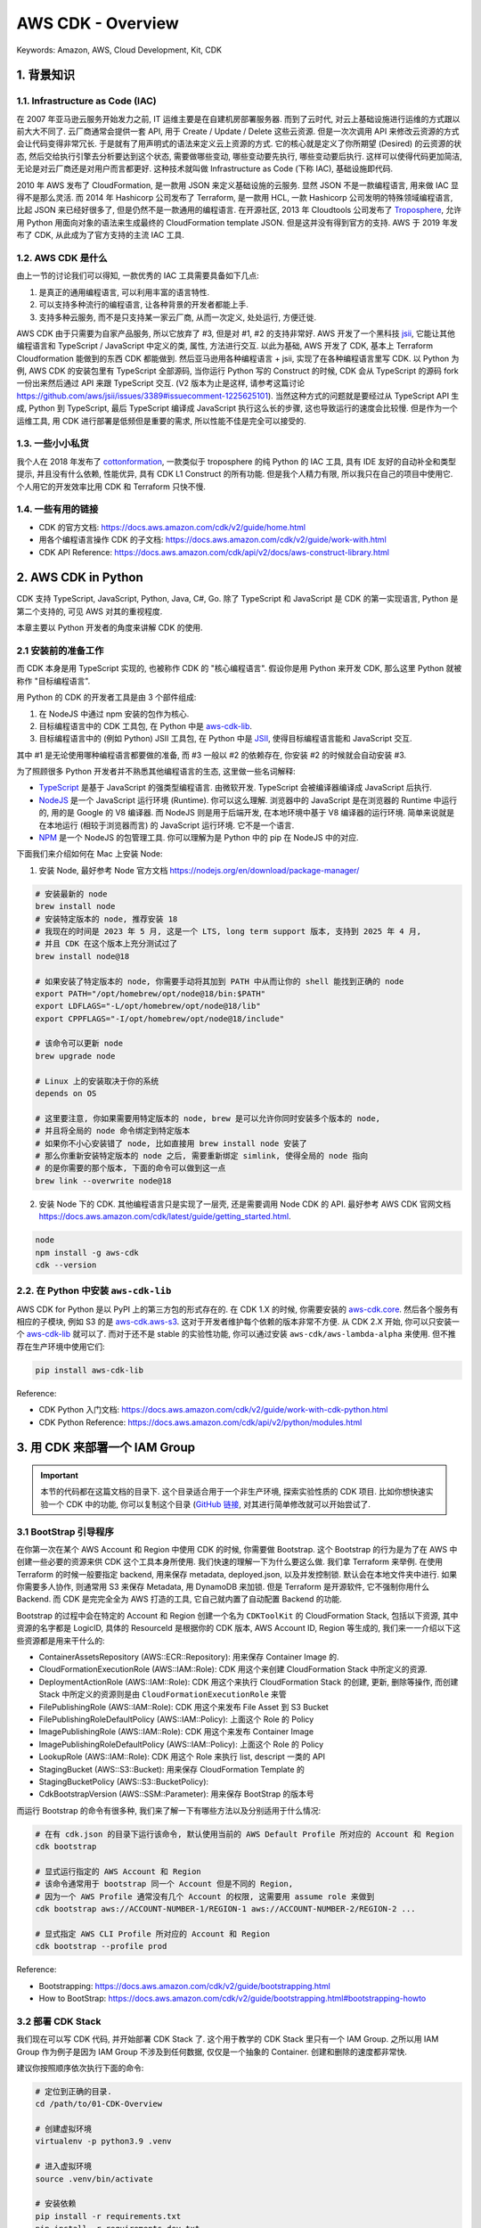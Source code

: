 AWS CDK - Overview
==============================================================================
Keywords: Amazon, AWS, Cloud Development, Kit, CDK


1. 背景知识
------------------------------------------------------------------------------


1.1. Infrastructure as Code (IAC)
~~~~~~~~~~~~~~~~~~~~~~~~~~~~~~~~~~~~~~~~~~~~~~~~~~~~~~~~~~~~~~~~~~~~~~~~~~~~~~
在 2007 年亚马逊云服务开始发力之前, IT 运维主要是在自建机房部署服务器. 而到了云时代, 对云上基础设施进行运维的方式跟以前大大不同了. 云厂商通常会提供一套 API, 用于 Create / Update / Delete 这些云资源. 但是一次次调用 API 来修改云资源的方式会让代码变得非常冗长. 于是就有了用声明式的语法来定义云上资源的方式. 它的核心就是定义了你所期望 (Desired) 的云资源的状态, 然后交给执行引擎去分析要达到这个状态, 需要做哪些变动, 哪些变动要先执行, 哪些变动要后执行. 这样可以使得代码更加简洁, 无论是对云厂商还是对用户而言都更好. 这种技术就叫做 Infrastructure as Code (下称 IAC), 基础设施即代码.

2010 年 AWS 发布了 CloudFormation, 是一款用 JSON 来定义基础设施的云服务. 显然 JSON 不是一款编程语言, 用来做 IAC 显得不是那么灵活. 而 2014 年 Hashicorp 公司发布了 Terraform, 是一款用 HCL, 一款 Hashicorp 公司发明的特殊领域编程语言, 比起 JSON 来已经好很多了, 但是仍然不是一款通用的编程语言. 在开源社区, 2013 年 Cloudtools 公司发布了 `Troposphere <https://github.com/cloudtools/troposphere>`_, 允许用 Python 用面向对象的语法来生成最终的 CloudFormation template JSON. 但是这并没有得到官方的支持. AWS 于 2019 年发布了 CDK, 从此成为了官方支持的主流 IAC 工具.


1.2. AWS CDK 是什么
~~~~~~~~~~~~~~~~~~~~~~~~~~~~~~~~~~~~~~~~~~~~~~~~~~~~~~~~~~~~~~~~~~~~~~~~~~~~~~
由上一节的讨论我们可以得知, 一款优秀的 IAC 工具需要具备如下几点:

1. 是真正的通用编程语言, 可以利用丰富的语言特性.
2. 可以支持多种流行的编程语言, 让各种背景的开发者都能上手.
3. 支持多种云服务, 而不是只支持某一家云厂商, 从而一次定义, 处处运行, 方便迁徙.

AWS CDK 由于只需要为自家产品服务, 所以它放弃了 #3, 但是对 #1, #2 的支持非常好. AWS 开发了一个黑科技 `jsii <https://github.com/aws/jsii>`_, 它能让其他编程语言和 TypeScript / JavaScript 中定义的类, 属性, 方法进行交互. 以此为基础, AWS 开发了 CDK, 基本上 Terraform Cloudformation 能做到的东西 CDK 都能做到. 然后亚马逊用各种编程语言 + jsii, 实现了在各种编程语言里写 CDK. 以 Python 为例, AWS CDK 的安装包里有 TypeScript 全部源码, 当你运行 Python 写的 Construct 的时候, CDK 会从 TypeScript 的源码 fork 一份出来然后通过 API 来跟 TypeScript 交互. (V2 版本为止是这样, 请参考这篇讨论 https://github.com/aws/jsii/issues/3389#issuecomment-1225625101). 当然这种方式的问题就是要经过从 TypeScript API 生成, Python 到 TypeScript, 最后 TypeScript 编译成 JavaScript 执行这么长的步骤, 这也导致运行的速度会比较慢. 但是作为一个运维工具, 用 CDK 进行部署是低频但是重要的需求, 所以性能不佳是完全可以接受的.


1.3. 一些小小私货
~~~~~~~~~~~~~~~~~~~~~~~~~~~~~~~~~~~~~~~~~~~~~~~~~~~~~~~~~~~~~~~~~~~~~~~~~~~~~~
我个人在 2018 年发布了 `cottonformation <https://github.com/MacHu-GWU/cottonformation-project>`_, 一款类似于 troposphere 的纯 Python 的 IAC 工具, 具有 IDE 友好的自动补全和类型提示, 并且没有什么依赖, 性能优异, 具有 CDK L1 Construct 的所有功能. 但是我个人精力有限, 所以我只在自己的项目中使用它. 个人用它的开发效率比用 CDK 和 Terraform 只快不慢.


1.4. 一些有用的链接
~~~~~~~~~~~~~~~~~~~~~~~~~~~~~~~~~~~~~~~~~~~~~~~~~~~~~~~~~~~~~~~~~~~~~~~~~~~~~~
- CDK 的官方文档: https://docs.aws.amazon.com/cdk/v2/guide/home.html
- 用各个编程语言操作 CDK 的子文档: https://docs.aws.amazon.com/cdk/v2/guide/work-with.html
- CDK API Reference: https://docs.aws.amazon.com/cdk/api/v2/docs/aws-construct-library.html


2. AWS CDK in Python
------------------------------------------------------------------------------
CDK 支持 TypeScript, JavaScript, Python, Java, C#, Go. 除了 TypeScript 和 JavaScript 是 CDK 的第一实现语言, Python 是第二个支持的, 可见 AWS 对其的重视程度.

本章主要以 Python 开发者的角度来讲解 CDK 的使用.


2.1 安装前的准备工作
~~~~~~~~~~~~~~~~~~~~~~~~~~~~~~~~~~~~~~~~~~~~~~~~~~~~~~~~~~~~~~~~~~~~~~~~~~~~~~
而 CDK 本身是用 TypeScript 实现的, 也被称作 CDK 的 "核心编程语言". 假设你是用 Python 来开发 CDK, 那么这里 Python 就被称作 "目标编程语言".

用 Python 的 CDK 的开发者工具是由 3 个部件组成:

1. 在 NodeJS 中通过 npm 安装的包作为核心.
2. 目标编程语言中的 CDK 工具包, 在 Python 中是 `aws-cdk-lib <https://pypi.org/project/aws-cdk-lib/>`_.
3. 目标编程语言中的 (例如 Python) JSII 工具包, 在 Python 中是 `JSII <https://pypi.org/project/jsii/>`_, 使得目标编程语言能和 JavaScript 交互.

其中 #1 是无论使用哪种编程语言都要做的准备, 而 #3 一般以 #2 的依赖存在, 你安装 #2 的时候就会自动安装 #3.

为了照顾很多 Python 开发者并不熟悉其他编程语言的生态, 这里做一些名词解释:

- `TypeScript <https://www.typescriptlang.org/>`_ 是基于 JavaScript 的强类型编程语言. 由微软开发. TypeScript 会被编译器编译成 JavaScript 后执行.
- `NodeJS <https://nodejs.org/en>`_ 是一个 JavaScript 运行环境 (Runtime). 你可以这么理解. 浏览器中的 JavaScript 是在浏览器的 Runtime 中运行的, 用的是 Google 的 V8 编译器. 而 NodeJS 则是用于后端开发, 在本地环境中基于 V8 编译器的运行环境. 简单来说就是在本地运行 (相较于浏览器而言) 的 JavaScript 运行环境. 它不是一个语言.
- `NPM <https://www.npmjs.com/>`_ 是一个 NodeJS 的包管理工具. 你可以理解为是 Python 中的 pip 在 NodeJS 中的对应.

下面我们来介绍如何在 Mac 上安装 Node:

1. 安装 Node, 最好参考 Node 官方文档 https://nodejs.org/en/download/package-manager/

.. code-block:: bash

    # 安装最新的 node
    brew install node
    # 安装特定版本的 node, 推荐安装 18
    # 我现在的时间是 2023 年 5 月, 这是一个 LTS, long term support 版本, 支持到 2025 年 4 月,
    # 并且 CDK 在这个版本上充分测试过了
    brew install node@18

    # 如果安装了特定版本的 node, 你需要手动将其加到 PATH 中从而让你的 shell 能找到正确的 node
    export PATH="/opt/homebrew/opt/node@18/bin:$PATH"
    export LDFLAGS="-L/opt/homebrew/opt/node@18/lib"
    export CPPFLAGS="-I/opt/homebrew/opt/node@18/include"

    # 该命令可以更新 node
    brew upgrade node

    # Linux 上的安装取决于你的系统
    depends on OS

    # 这里要注意, 你如果需要用特定版本的 node, brew 是可以允许你同时安装多个版本的 node,
    # 并且将全局的 node 命令绑定到特定版本
    # 如果你不小心安装错了 node, 比如直接用 brew install node 安装了
    # 那么你重新安装特定版本的 node 之后, 需要重新绑定 simlink, 使得全局的 node 指向
    # 的是你需要的那个版本, 下面的命令可以做到这一点
    brew link --overwrite node@18

2. 安装 Node 下的 CDK. 其他编程语言只是实现了一层壳, 还是需要调用 Node CDK 的 API. 最好参考 AWS CDK 官网文档 https://docs.aws.amazon.com/cdk/latest/guide/getting_started.html.

.. code-block:: bash

    node
    npm install -g aws-cdk
    cdk --version


2.2. 在 Python 中安装 ``aws-cdk-lib``
~~~~~~~~~~~~~~~~~~~~~~~~~~~~~~~~~~~~~~~~~~~~~~~~~~~~~~~~~~~~~~~~~~~~~~~~~~~~~~
AWS CDK for Python 是以 PyPI 上的第三方包的形式存在的. 在 CDK 1.X 的时候, 你需要安装的 `aws-cdk.core <https://pypi.org/project/aws-cdk.core/>`_. 然后各个服务有相应的子模块, 例如 S3 的是 `aws-cdk.aws-s3 <https://pypi.org/project/aws-cdk.aws-s3/>`_. 这对于开发者维护每个依赖的版本非常不方便. 从 CDK 2.X 开始, 你可以只安装一个 `aws-cdk-lib <https://pypi.org/project/aws-cdk-lib/>`_ 就可以了. 而对于还不是 stable 的实验性功能, 你可以通过安装  ``aws-cdk/aws-lambda-alpha`` 来使用. 但不推荐在生产环境中使用它们:

.. code-block:: bash

    pip install aws-cdk-lib

Reference:

- CDK Python 入门文档: https://docs.aws.amazon.com/cdk/v2/guide/work-with-cdk-python.html
- CDK Python Reference: https://docs.aws.amazon.com/cdk/api/v2/python/modules.html


3. 用 CDK 来部署一个 IAM Group
------------------------------------------------------------------------------
.. important::

    本节的代码都在这篇文档的目录下. 这个目录适合用于一个非生产环境, 探索实验性质的 CDK 项目. 比如你想快速实验一个 CDK 中的功能, 你可以复制这个目录 (`GitHub 链接 <https://github.com/MacHu-GWU/learn_aws-project/tree/main/docs/source/Developer-Tools/Cloud-Development-Kit-Root/01-CDK-Overview>`_, 对其进行简单修改就可以开始尝试了.


3.1 BootStrap 引导程序
~~~~~~~~~~~~~~~~~~~~~~~~~~~~~~~~~~~~~~~~~~~~~~~~~~~~~~~~~~~~~~~~~~~~~~~~~~~~~~
在你第一次在某个 AWS Account 和 Region 中使用 CDK 的时候, 你需要做 Bootstrap. 这个 Bootstrap 的行为是为了在 AWS 中创建一些必要的资源来供 CDK 这个工具本身所使用. 我们快速的理解一下为什么要这么做. 我们拿 Terraform 来举例. 在使用 Terraform 的时候一般要指定 backend, 用来保存 metadata, deployed.json, 以及并发控制锁. 默认会在本地文件夹中进行. 如果你需要多人协作, 则通常用 S3 来保存 Metadata, 用 DynamoDB 来加锁. 但是 Terraform 是开源软件, 它不强制你用什么 Backend. 而 CDK 是完完全全为 AWS 打造的工具, 它自己就内置了自动配置 Backend 的功能.

Bootstrap 的过程中会在特定的 Account 和 Region 创建一个名为 ``CDKToolKit`` 的 CloudFormation Stack, 包括以下资源, 其中资源的名字都是 LogicID, 具体的 ResourceId 是根据你的 CDK 版本, AWS Account ID, Region 等生成的, 我们来一一介绍以下这些资源都是用来干什么的:

- ContainerAssetsRepository (AWS::ECR::Repository): 用来保存 Container Image 的.
- CloudFormationExecutionRole (AWS::IAM::Role): CDK 用这个来创建 CloudFormation Stack 中所定义的资源.
- DeploymentActionRole (AWS::IAM::Role): CDK 用这个来执行 CloudFormation Stack 的创建, 更新, 删除等操作, 而创建 Stack 中所定义的资源则是由 ``CloudFormationExecutionRole`` 来管
- FilePublishingRole (AWS::IAM::Role): CDK 用这个来发布 File Asset 到 S3 Bucket
- FilePublishingRoleDefaultPolicy (AWS::IAM::Policy): 上面这个 Role 的 Policy
- ImagePublishingRole (AWS::IAM::Role): CDK 用这个来发布 Container Image
- ImagePublishingRoleDefaultPolicy (AWS::IAM::Policy): 上面这个 Role 的 Policy
- LookupRole (AWS::IAM::Role): CDK 用这个 Role 来执行 list, descript 一类的 API
- StagingBucket (AWS::S3::Bucket): 用来保存 CloudFormation Template 的
- StagingBucketPolicy (AWS::S3::BucketPolicy):
- CdkBootstrapVersion (AWS::SSM::Parameter): 用来保存 BootStrap 的版本号

而运行 Bootstrap 的命令有很多种, 我们来了解一下有哪些方法以及分别适用于什么情况:

.. code-block:: bash

    # 在有 cdk.json 的目录下运行该命令, 默认使用当前的 AWS Default Profile 所对应的 Account 和 Region
    cdk bootstrap

    # 显式运行指定的 AWS Account 和 Region
    # 该命令通常用于 bootstrap 同一个 Account 但是不同的 Region,
    # 因为一个 AWS Profile 通常没有几个 Account 的权限, 这需要用 assume role 来做到
    cdk bootstrap aws://ACCOUNT-NUMBER-1/REGION-1 aws://ACCOUNT-NUMBER-2/REGION-2 ...

    # 显式指定 AWS CLI Profile 所对应的 Account 和 Region
    cdk bootstrap --profile prod

Reference:

- Bootstrapping: https://docs.aws.amazon.com/cdk/v2/guide/bootstrapping.html
- How to BootStrap: https://docs.aws.amazon.com/cdk/v2/guide/bootstrapping.html#bootstrapping-howto


3.2 部署 CDK Stack
~~~~~~~~~~~~~~~~~~~~~~~~~~~~~~~~~~~~~~~~~~~~~~~~~~~~~~~~~~~~~~~~~~~~~~~~~~~~~~
我们现在可以写 CDK 代码, 并开始部署 CDK Stack 了. 这个用于教学的 CDK Stack 里只有一个 IAM Group. 之所以用 IAM Group 作为例子是因为 IAM Group 不涉及到任何数据, 仅仅是一个抽象的 Container. 创建和删除的速度都非常快.

建议你按照顺序依次执行下面的命令:

.. code-block:: bash

    # 定位到正确的目录.
    cd /path/to/01-CDK-Overview

    # 创建虚拟环境
    virtualenv -p python3.9 .venv

    # 进入虚拟环境
    source .venv/bin/activate

    # 安装依赖
    pip install -r requirements.txt
    pip install -r requirements-dev.txt
    pip install -r requirements-test.txt

    # 部署
    python run_cdk_deploy.py

    # 删除
    python run_cdk_destroy.py

你在部署的过程中, CDK 会执行 synth, 将你的 CDK stack 转化成 CloudFormation Stack JSON, 并上传到在 bootstrap 过程中创建的用于保存 Asset 的 Bucket. 这个 Bucket 的名字一般是 ``cdk-${random_string}-assets-${aws_account_id}-${aws_region}``, 这个名字可以在 ``CDKToolKit`` 这个 CloudFormation Stack 的 Output 中找到. 注意, CDK 的其他 asset 也会放在这里. 所以这个 bucket 会越来越大, 建议你定期删除里面太早期的 Asset.


4. CDK 概念
------------------------------------------------------------------------------
**Construct**

Construct 是 CDK 中最小的单位. 你可以将其理解为面向对象中的 Base Class. 所有的 AWS 资源对应的类都是这个类的子类.

`L1, L2, L3 construct 的区别 <https://docs.aws.amazon.com/cdk/latest/guide/constructs.html#constructs_lib>`_:

- L1 为最底层 API, 代表 CloudFormation (CFN) Resource, 所以 import name 一般是以 ``Cfn`` 开头. 你需要明确指定所有要求的 Property 的值.
- L2 为 L1 的 Wrapper, 通常提供了比较靠谱的默认值, 你无需指定所有的 Property 值即可顺利使用.
- L3 叫做 Pattern, 也是多个 Resource 的集合.

**App**

一个 CDK 的项目也一般被称为一个 App. 一个 App 里一般会有多个 CloudFormation Stack, 你可以选择将其批量部署也可以选择只部署其中的一部分.

**Stacks**

Stack 就对应着 CloudFormation Stack, 是一堆资源的集合.

**Environment**

指的是一个 AWS Account + Region. 决定了 CDK App 要被部署到哪里去.

**Bootstrapping**

引导程序. 你第一次使用 CDK 的时候需要在 AWS Account 中 provision 一些东西.

**Resource**

AWS Resource.

**Identifier**

每一个 Construct 都有一个唯一标志符. 这个 ID 会用来判定是否要对一个 Construct 进行修改. 如果这个 ID 对应的 Construct 没有了, 就视为删除.

**Token**

这个概念相当重要. 它是一个会在 CDK 执行过程中被计算出来的一个值. 例如你的 Stack 中会 provision 一个 IAM Role, 现在你不知道这个 Role 的 ARN, 但是你之后要引用它, 这个引用就是一个 Token. 常见的其他 Token 还有 AWS_ACCOUNT_ID, AWS_REGION.

**Parameter**

和 CloudFormation 的 Parameter 类似. 你可以将其理解为 Static variable. 相比之下 Token 是 Derivable variable.

**Tagging**

**Asset**

一个本地文件, 目录, 压缩包, 或是 Docker Image 凡是跟 Deployment Artifact 类似, 构建之后就是 immutable 的东西都是 Asset.

**Permission**

IAM 权限相关的概念.

**Context**

运行 CDK app 时的一些 context data. 你可以将其理解为一些隐藏的环境变量.

**Feature flags**

在 cdk.json 配置文件中你可以定义 CDK 的 Feature Flag, 选择要启用哪些功能, 要关闭哪些功能. 你用某个 CDK 版本 bootstrap 的时候就会生成这个文件. 默认当前版本的所有功能将会打开.

**Aspect**

这个概念类似于面向对象编程中批量对对象进行修改. 例如一个 Stack 里的很多 Construct (resource) 一旦被定义之后按理说应该是 Immutable 的. 但你可以后续对这个 Stack 下的所有 Construct 进行操作, 例如给他们打上 Tag. 由于 CDK 底层是 TypeScript + 多语言代理, 所以 Aspect 技术能保证在任何编程语言中都能实现前面的功能.

Reference:

- `AWS CDK Concepts <https://docs.aws.amazon.com/cdk/v2/guide/core_concepts.html>`_


5. AWS CDK v2
------------------------------------------------------------------------------
- `Migrating to AWS CDK v2 <https://docs.aws.amazon.com/cdk/v2/guide/migrating-v2.html>`_: 在 V1 版本中所有的 AWS Service 都有一个单独的包. 你在你的项目中需要指定安装哪些包, 非常麻烦 (python 中是这样, 其他语言中也一样). 在 V2 版本中你只需要一个 ``aws-cdk-lib`` 包就可以了. 所以从现在开始 (2024年), 肯定是用 V2 了.
- `Runtime context <https://docs.aws.amazon.com/cdk/v2/guide/context.html>`_: ``cdk.json`` 文件的详细文档.
